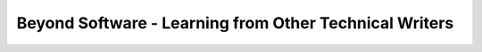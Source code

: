 Beyond Software - Learning from Other Technical Writers
=======================================================

.. datatemplate::
   :source: /_data/2016.eu.speakers.yaml
   :template: videos/video-detail.html
   :key: 4

